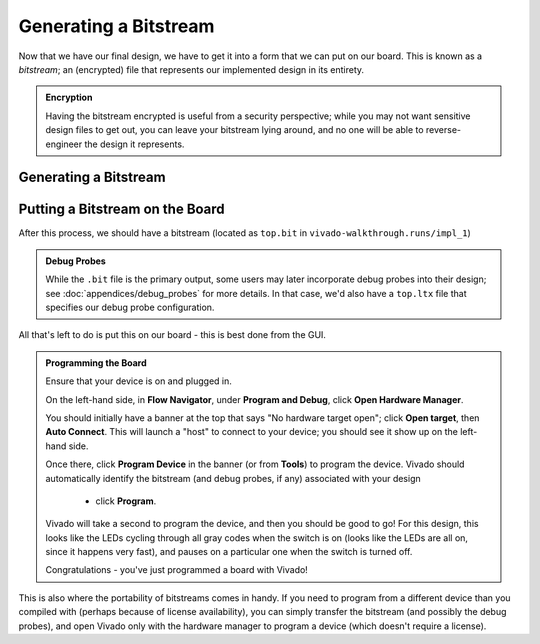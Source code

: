 Generating a Bitstream
==========================================================================

Now that we have our final design, we have to get it into a form that we
can put on our board. This is known as a *bitstream*; an (encrypted) file
that represents our implemented design in its entirety.

.. admonition:: Encryption
   :class: note

   Having the bitstream encrypted is useful from a security perspective;
   while you may not want sensitive design files to get out, you can
   leave your bitstream lying around, and no one will be able to
   reverse-engineer the design it represents.

Generating a Bitstream
--------------------------------------------------------------------------

.. tabs::

    .. group-tab:: GUI

       .. admonition:: Generating a Bitstream
          :class: important

          On the left-hand side, in **Flow Navigator**, under
          **Program and Debug**, click **Generate Bitstream**, then click
          **OK**.

          This should hopefully take much less time than the implementation,
          as we're not going through the flow, but simply packaging the
          result.

          Eventually, you should hopefully get a pop-up that the run
          completed successfully - we're good to go!

    .. group-tab:: TCL

       .. admonition:: Generating a Bitstream
          :class: important

          Either from **Tools -> Run Tcl Script** or from the command
          line (shown below), run the ``impl_design.tcl`` script

          .. code-block:: bash

             vivado -mode batch -source ../scripts/bitstream/gen_bitstream.tcl

          Check the output logs for the line
          ``write_bitstream completed successfully``, and you should be good!

Putting a Bitstream on the Board
--------------------------------------------------------------------------

After this process, we should have a bitstream (located as ``top.bit`` in
``vivado-walkthrough.runs/impl_1``)

.. admonition:: Debug Probes
   :class: note

   While the ``.bit`` file is the primary output, some users may later
   incorporate debug probes into their design; see
   :doc:`appendices/debug_probes` for more
   details. In that case, we'd also have a ``top.ltx`` file that specifies
   our debug probe configuration.

All that's left to do is put this on our board - this is best done from
the GUI.

.. admonition:: Programming the Board
   :class: important

   Ensure that your device is on and plugged in.
   
   On the left-hand side, in **Flow Navigator**, under
   **Program and Debug**, click **Open Hardware Manager**.

   You should initially have a banner at the top that says
   "No hardware target open"; click **Open target**, then
   **Auto Connect**. This will launch a "host" to connect to
   your device; you should see it show up on the left-hand
   side.
   
   Once there, click **Program Device** in the
   banner (or from **Tools**) to program the device.
   Vivado should automatically identify the bitstream
   (and debug probes, if any) associated with your design
    - click **Program**.

   Vivado will take a second to program the device, and then
   you should be good to go! For this design, this looks like
   the LEDs cycling through all gray codes when the switch is
   on (looks like the LEDs are all on, since it happens very
   fast), and pauses on a particular one when the switch is
   turned off.

   Congratulations - you've just programmed a board with Vivado!

This is also where the portability of bitstreams comes in handy. If you
need to program from a different device than you compiled with (perhaps
because of license availability), you can simply transfer the bitstream
(and possibly the debug probes), and open Vivado only with the
hardware manager to program a device (which doesn't require a license).
